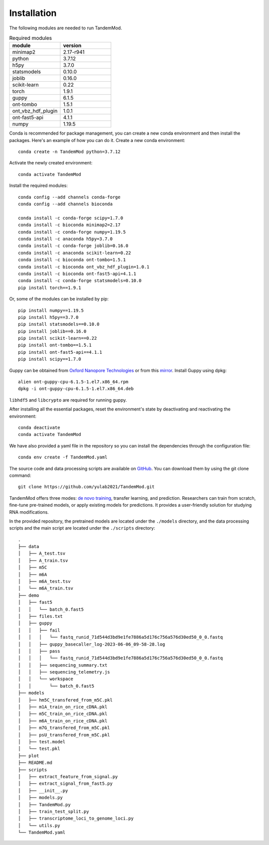 .. _installation:

Installation
==================================
The following modules are needed to run TandemMod.


.. list-table:: Required modules
   :widths: 50 50
   :header-rows: 1

   * - module
     - version
   * - minimap2
     - 2.17-r941
   * - python 
     - 3.7.12
   * - h5py
     - 3.7.0
   * - statsmodels
     - 0.10.0
   * - joblib 
     - 0.16.0
   * - scikit-learn
     - 0.22
   * - torch
     - 1.9.1
   * - guppy
     - 6.1.5
   * - ont-tombo
     - 1.5.1
   * - ont_vbz_hdf_plugin
     - 1.0.1
   * - ont-fast5-api
     - 4.1.1
   * - numpy
     - 1.19.5

Conda is recommended for package management, you can create a new conda environment and then install the packages. Here's an example of how you can do it. Create a new conda environment::
    
    conda create -n TandemMod python=3.7.12

Activate the newly created environment::

    conda activate TandemMod

Install the required modules::

    conda config --add channels conda-forge
    conda config --add channels bioconda

    conda install -c conda-forge scipy=1.7.0
    conda install -c bioconda minimap2=2.17
    conda install -c conda-forge numpy=1.19.5
    conda install -c anaconda h5py=3.7.0
    conda install -c conda-forge joblib=0.16.0
    conda install -c anaconda scikit-learn=0.22
    conda install -c bioconda ont-tombo=1.5.1
    conda install -c bioconda ont_vbz_hdf_plugin=1.0.1
    conda install -c bioconda ont-fast5-api=4.1.1
    conda install -c conda-forge statsmodels=0.10.0
    pip install torch==1.9.1

Or, some of the modules can be installed by pip::

    pip install numpy==1.19.5
    pip install h5py==3.7.0
    pip install statsmodels==0.10.0
    pip install joblib==0.16.0
    pip install scikit-learn==0.22
    pip install ont-tombo==1.5.1
    pip install ont-fast5-api==4.1.1
    pip install scipy==1.7.0

Guppy can be obtained from `Oxford Nanopore Technologies <https://nanoporetech.com/>`_ or from this `mirror <https://mirror.oxfordnanoportal.com/software/analysis/ont-guppy-cpu-6.1.5-1.el7.x86_64.rpm>`_. Install Guppy using dpkg::

    alien ont-guppy-cpu-6.1.5-1.el7.x86_64.rpm
    dpkg -i ont-guppy-cpu-6.1.5-1.el7.x86_64.deb

``libhdf5`` and ``libcrypto`` are required for running guppy.

After installing all the essential packages,  reset the environment's state by deactivating and reactivating the environment:
::
    conda deactivate
    conda activate TandemMod

We have also provided a yaml file in the repository so you can install the dependencies through the configuration file::

    conda env create -f TandemMod.yaml


The source code and data processing scripts are available on `GitHub <https://github.com/yulab2021/TandemMod>`_. You can download them by using the git clone command::

    git clone https://github.com/yulab2021/TandemMod.git

TandemMod offers three modes: `de novo training <run_examples.Train m6A model using IVET m6A dataset>`_, transfer learning, and prediction. Researchers can train from scratch, fine-tune pre-trained models, or apply existing models for predictions. It provides a user-friendly solution for studying RNA modifications.

In the provided repository, the pretrained models are located under the ``./models`` directory, and the data processing scripts and the main script are located under the ``./scripts`` directory:: 

    .
    ├── data
    │   ├── A_test.tsv
    │   ├── A_train.tsv
    │   ├── m5C
    │   ├── m6A
    │   ├── m6A_test.tsv
    │   └── m6A_train.tsv
    ├── demo
    │   ├── fast5
    │   │   └── batch_0.fast5
    │   ├── files.txt
    │   ├── guppy
    │   │   ├── fail
    │   │   │   └── fastq_runid_71d544d3bd9e1fe7886a5d176c756a576d30ed50_0_0.fastq
    │   │   ├── guppy_basecaller_log-2023-06-06_09-58-28.log
    │   │   ├── pass
    │   │   │   └── fastq_runid_71d544d3bd9e1fe7886a5d176c756a576d30ed50_0_0.fastq
    │   │   ├── sequencing_summary.txt
    │   │   ├── sequencing_telemetry.js
    │   │   └── workspace
    │   │       └── batch_0.fast5
    ├── models
    │   ├── hm5C_transfered_from_m5C.pkl
    │   ├── m1A_train_on_rice_cDNA.pkl
    │   ├── m5C_train_on_rice_cDNA.pkl
    │   ├── m6A_train_on_rice_cDNA.pkl
    │   ├── m7G_transfered_from_m5C.pkl
    │   ├── psU_transfered_from_m5C.pkl
    │   ├── test.model
    │   └── test.pkl
    ├── plot
    ├── README.md
    ├── scripts
    │   ├── extract_feature_from_signal.py
    │   ├── extract_signal_from_fast5.py
    │   ├── __init__.py
    │   ├── models.py
    │   ├── TandemMod.py
    │   ├── train_test_split.py
    │   ├── transcriptome_loci_to_genome_loci.py
    │   └── utils.py
    └── TandemMod.yaml

